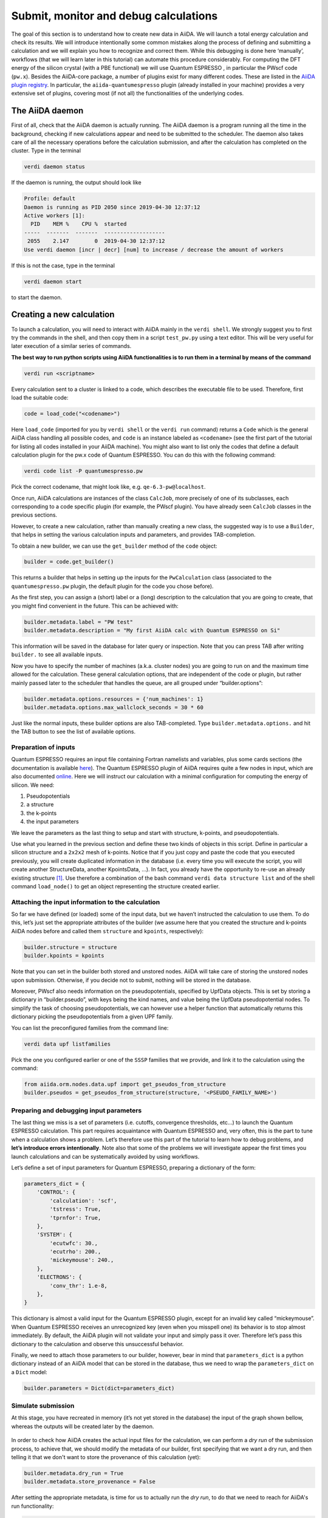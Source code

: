 .. _calculations:

Submit, monitor and debug calculations
======================================

The goal of this section is to understand how to create new data in
AiiDA. We will launch a total energy calculation and check its results.
We will introduce intentionally some common mistakes along the process
of defining and submitting a calculation and we will explain you how to
recognize and correct them. While this debugging is done here
‘manually’, workflows (that we will learn later in this tutorial) can
automate this procedure considerably. For computing the DFT energy of
the silicon crystal (with a PBE functional) we will use Quantum
ESPRESSO , in particular the PWscf code (``pw.x``). Besides the
AiiDA-core package, a number of plugins exist for many different codes.
These are listed in the `AiiDA plugin registry <https://aiidateam.github.io/aiida-registry/>`_.
In particular, the ``aiida-quantumespresso`` plugin (already installed in
your machine) provides a very extensive set of plugins, covering most
(if not all) the functionalities of the underlying codes.

The AiiDA daemon
----------------

First of all, check that the AiiDA daemon is actually running. The AiiDA
daemon is a program running all the time in the background, checking if
new calculations appear and need to be submitted to the scheduler. The
daemon also takes care of all the necessary operations before the
calculation submission, and after the calculation has completed on the
cluster. Type in the terminal

.. code:: console

    verdi daemon status

If the daemon is running, the output should look like

.. code:: console

    Profile: default
    Daemon is running as PID 2050 since 2019-04-30 12:37:12
    Active workers [1]:
      PID    MEM %    CPU %  started
    -----  -------  -------  -------------------
     2055    2.147        0  2019-04-30 12:37:12
    Use verdi daemon [incr | decr] [num] to increase / decrease the amount of workers

If this is not the case, type in the terminal

.. code:: console

    verdi daemon start

to start the daemon.

Creating a new calculation
--------------------------

To launch a calculation, you will need to interact with AiiDA mainly in
the ``verdi shell``. We strongly suggest you to first try the commands
in the shell, and then copy them in a script ``test_pw.py`` using a text
editor. This will be very useful for later execution of a similar series
of commands.

**The best way to run python scripts using AiiDA functionalities is to
run them in a terminal by means of the command**

.. code:: console

    verdi run <scriptname>

Every calculation sent to a cluster is linked to a code, which describes
the executable file to be used. Therefore, first load the suitable code:

.. code:: python

    code = load_code("<codename>")

Here ``load_code`` (imported for you by ``verdi shell`` or the
``verdi run`` command) returns a ``Code`` which is the general AiiDA
class handling all possible codes, and ``code`` is an instance labeled
as ``<codename>`` (see the first part of the tutorial for listing all
codes installed in your AiiDA machine). You might also want to list only
the codes that define a default calculation plugin for the pw.x code of
Quantum ESPRESSO. You can do this with the following command:

.. code:: console

    verdi code list -P quantumespresso.pw

Pick the correct codename, that might look like, e.g.
``qe-6.3-pw@localhost``.

Once run, AiiDA calculations are instances of the class ``CalcJob``,
more precisely of one of its subclasses, each corresponding to a code
specific plugin (for example, the PWscf plugin). You have already seen
``CalcJob`` classes in the previous sections.

However, to create a new calculation, rather than manually creating a
new class, the suggested way is to use a ``Builder``, that helps in
setting the various calculation inputs and parameters, and provides
TAB-completion.

To obtain a new builder, we can use the ``get_builder`` method of the
``code`` object:

.. code:: python

    builder = code.get_builder()

This returns a builder that helps in setting up the inputs for the
``PwCalculation`` class (associated to the ``quantumespresso.pw``
plugin, the default plugin for the code you chose before).

As the first step, you can assign a (short) label or a (long)
description to the calculation that you are going to create, that you
might find convenient in the future. This can be achieved with:

.. code:: python

    builder.metadata.label = "PW test"
    builder.metadata.description = "My first AiiDA calc with Quantum ESPRESSO on Si"

This information will be saved in the database for later query or
inspection. Note that you can press TAB after writing ``builder.`` to
see all available inputs.

Now you have to specify the number of machines (a.k.a. cluster nodes)
you are going to run on and the maximum time allowed for the
calculation. These general calculation options, that are independent of
the code or plugin, but rather mainly passed later to the scheduler that
handles the queue, are all grouped under “builder.options”:

.. code:: python

    builder.metadata.options.resources = {'num_machines': 1}
    builder.metadata.options.max_wallclock_seconds = 30 * 60

Just like the normal inputs, these builder options are also
TAB-completed. Type ``builder.metadata.options.`` and hit the TAB button
to see the list of available options.

Preparation of inputs
~~~~~~~~~~~~~~~~~~~~~

Quantum ESPRESSO requires an input file containing Fortran namelists and
variables, plus some cards sections (the documentation is available
`here <https://www.quantum-espresso.org/Doc/INPUT_PW.html>`_).
The Quantum ESPRESSO plugin of AiiDA requires quite a few nodes in
input, which are also documented
`online <https://aiida-quantumespresso.readthedocs.io/en/stable/user_guide/calculation_plugins/pw.html>`_.
Here we will instruct our calculation with a minimal configuration for
computing the energy of silicon. We need:

1. Pseudopotentials
2. a structure
3. the k-points
4. the input parameters

We leave the parameters as the last thing to setup and start with
structure, k-points, and pseudopotentials.

Use what you learned in the previous section and define these two kinds
of objects in this script. Define in particular a silicon structure and
a ``2x2x2`` mesh of k-points. Notice that if you just copy and paste the
code that you executed previously, you will create duplicated
information in the database (i.e. every time you will execute the
script, you will create another StructureData, another KpointsData,
...). In fact, you already have the opportunity to re-use an already
existing structure [#f1]_. Use therefore a combination of the bash command
``verdi data structure list`` and of the shell command ``load_node()``
to get an object representing the structure created earlier.

Attaching the input information to the calculation
~~~~~~~~~~~~~~~~~~~~~~~~~~~~~~~~~~~~~~~~~~~~~~~~~~

So far we have defined (or loaded) some of the input data, but we
haven’t instructed the calculation to use them. To do this, let’s just
set the appropriate attributes of the builder (we assume here that you
created the structure and k-points AiiDA nodes before and called them
``structure`` and ``kpoints``, respectively):

.. code:: python

    builder.structure = structure
    builder.kpoints = kpoints

Note that you can set in the builder both stored and unstored nodes.
AiiDA will take care of storing the unstored nodes upon submission.
Otherwise, if you decide not to submit, nothing will be stored in the
database.

Moreover, PWscf also needs information on the pseudopotentials,
specified by UpfData objects. This is set by storing a dictionary in
“builder.pseudo”, with keys being the kind names, and value being the
UpfData pseudopotential nodes. To simplify the task of choosing
pseudopotentials, we can however use a helper function that
automatically returns this dictionary picking the pseudopotentials from
a given UPF family.

You can list the preconfigured families from the command line:

.. code:: console

    verdi data upf listfamilies

Pick the one you configured earlier or one of the ``SSSP`` families that
we provide, and link it to the calculation using the command:

.. code:: python

    from aiida.orm.nodes.data.upf import get_pseudos_from_structure
    builder.pseudos = get_pseudos_from_structure(structure, '<PSEUDO_FAMILY_NAME>')

Preparing and debugging input parameters
~~~~~~~~~~~~~~~~~~~~~~~~~~~~~~~~~~~~~~~~

The last thing we miss is a set of parameters (i.e. cutoffs, convergence
thresholds, etc…) to launch the Quantum ESPRESSO calculation. This part
requires acquaintance with Quantum ESPRESSO and, very often, this is the
part to tune when a calculation shows a problem. Let’s therefore use
this part of the tutorial to learn how to debug problems, and **let’s
introduce errors intentionally**. Note also that some of the problems we
will investigate appear the first times you launch calculations and can
be systematically avoided by using workflows.

Let’s define a set of input parameters for Quantum ESPRESSO, preparing a
dictionary of the form:

.. code:: python

    parameters_dict = {
        'CONTROL': {
            'calculation': 'scf',
            'tstress': True,
            'tprnfor': True,
        },
        'SYSTEM': {
            'ecutwfc': 30.,
            'ecutrho': 200.,
            'mickeymouse': 240.,
        },
        'ELECTRONS': {
            'conv_thr': 1.e-8,
        },
    }

This dictionary is almost a valid input for the Quantum ESPRESSO plugin,
except for an invalid key called “mickeymouse”. When Quantum ESPRESSO
receives an unrecognized key (even when you misspell one) its behavior
is to stop almost immediately. By default, the AiiDA plugin will not
validate your input and simply pass it over. Therefore let’s pass this
dictionary to the calculation and observe this unsuccessful behavior.

Finally, we need to attach those parameters to our builder, however,
bear in mind that ``parameters_dict`` is a python dictionary instead of
an AiiDA model that can be stored in the database, thus we need to wrap
the ``parameters_dict`` on a ``Dict`` model:

.. code:: python

    builder.parameters = Dict(dict=parameters_dict)

Simulate submission
~~~~~~~~~~~~~~~~~~~

At this stage, you have recreated in memory (it’s not yet stored in the
database) the input of the graph shown bellow, whereas the outputs will
be created later by the daemon.

.. figure:: include/images/verdi_graph/si/graph-full.png
   :alt:

In order to check how AiiDA creates the actual input files for the
calculation, we can perform a *dry run* of the submission process, to
achieve that, we should modify the metadata of our builder, first
specifying that we want a dry run, and then telling it that we don't
want to store the provenance of this calculation (yet):

.. code:: python

    builder.metadata.dry_run = True
    builder.metadata.store_provenance = False

After setting the appropriate metadata, is time for us to actually run
the *dry run*, to do that we need to reach for AiiDA's run
functionality:

.. code:: python

    from aiida.engine import run
    run(builder)

This creates a folder of the form ``submit_test/[date]-0000[x]`` in the
current directory. Check (in your second terminal) the input file
``aiida.in`` within this folder, comparing it with the content of the
input data nodes you created earlier, and that the ‘pseudo’ folder
contains the needed pseudopotentials. You can also check the submission
script ``_aiidasubmit.sh`` (the scheduler that is installed on the
machine is Torque, so AiiDA creates the files with the proper format for
this scheduler). Note: you cannot correct the input file from the
``submit_test`` folder: you have to correct the script and re-execute
it; the files created by ``submit_test()`` are only for final
inspection.

Storing and submitting the calculation
~~~~~~~~~~~~~~~~~~~~~~~~~~~~~~~~~~~~~~

Up to now our calculation has been kept in memory and not in the
database. Now that we have inspected the input files and are sure that
Quantum ESPRESSO will have all the information it needs to perform the
calculation, we will submit the calculation for a full run, doing so
will store the inputs that are living in memory, run and store the
calculation and link the outputs to it, to achieve this, we first need
to declare our intent in the builder metadata,

.. code:: python

    builder.metadata.dry_run = False
    builder.metadata.store_provenance = True

And then rely on the submit machinery of AiiDA,

.. code:: python

    from aiida.engine import submit
    calculation = submit(builder)

``calculation`` will now be the stored ``PwCalculation``, already
submitted to the daemon. The calculation has now a "database primary
key" or ``pk`` (an integer ID) to the calculation (typing
``calculation.pk`` will print this number). Moreover, it also gets a
universally-unique ID (``UUID``), visible with ``calculation.uuid`` that
does not change even upon sharing the data with collaborators (while the
``pk`` will change in that case).

Now that the calculation is stored, you can also attach any additional
attributes of your choice, which are called “extra” and defined in as
key-value pairs. For example, you can add an extra attribute called
``element``, with value ``Si`` through

.. code:: python

    calculation.set_extra("element", "Si")

You will see later the advantage of doing so for querying.

In the mean time, as soon as you submitted your calculation, the daemon
picked it up and started to perform all the operations to do the actual
submission, going through input file generation, submission to the
queue, waiting for it to run and finish, retrieving the output files,
parsing them, storing them in the database and setting the state of the
calculation to ``Finished``.

**Note** If the daemon is not running the calculation will remain in the
``NEW`` state until when you start it.

Checking the status of the calculation
~~~~~~~~~~~~~~~~~~~~~~~~~~~~~~~~~~~~~~

You can check the calculation status from the command line:

.. code:: console

    verdi process list

Note that ``verdi`` commands can be slow in this tutorial when the
calculation is running (because you just have one CPU which is also used
by the PWscf calculation).

By now, it is possible that the calculation you submitted has already
finished, and therefore that you don’t see any calculation in the
output. In fact, by default, the command only prints calculations that are still active [#f2]_.

To see also (your) calculations that have finished (and limit those only
to the one created in the past day), use instead

.. code:: console

    verdi process list -a -p1

as explained in the first section.

To inspect the list of input files generated by the AiiDA (this can be
done even when the calculation did not finish yet), type

.. code:: console

    verdi calcjob inputls <pk_number> -c

with ``pk_number`` the pk number of your calculation. This will show the
contents of the input directory (``-c`` prints directories in colour).
Then you can also check the content of the actual input file with

.. code:: console

    verdi calcjob inputcat <pk_number> | less

Troubleshooting
---------------

After all this work the calculation should end up in a FAILED Job state
(last column of ``verdi process list -a -p1``), and correspondingly the
error code near the "Finished" status of the State should be non-zero,

.. code:: console

    $ verdi process list -a -p1
      PK  Created    State             Process label    Process status
    ----  ---------  ----------------  ---------------  ----------------
      98  16h ago    Finished [115]    PwCalculation
    ...
    $ # Anything but [0] after the Finished state signals a failure

This was expected, since we used an invalid key in the input parameters.
Situations like this happen (probably often...) in real life, so we
built in AiiDA the tools to traceback the problem source and correct it.

A first way to proceed is the manual inspection of the output file of
PWscf. You can visualize it with:

.. code:: console

    verdi calcjob outputcat <pk_number> | less

This might be enough to understand the reason why the calculation
failed.

However, AiiDA provides some extra tools for troubleshooting in a more
compact way, for starters, even if the calculation failed you can read a
summary of it by running ``verdi process show <pk>``:

.. code:: console

    $ verdi process show <pk_number>
    Property       Value
    -------------  ---------------------------------------------------
    type           CalcJobNode
    pk             98
    uuid           4c444afd-f6e2-4896-b9ae-8cb8a5ec75c5
    label          PW test
    description    My first AiiDA calc with Quantum ESPRESSO on Si
    ctime          2019-05-01 15:59:39.180018+00:00
    mtime          2019-05-01 16:01:44.870902+00:00
    process state  Finished
    exit status    115
    computer       [1] localhost

    Inputs      PK    Type
    ----------  ----  -------------
    pseudos
        Si      50    UpfData
    code        2     Code
    kpoints     10    KpointsData
    parameters  96    Dict
    settings    97    Dict
    structure   9     StructureData

    Outputs          PK  Type
    -------------  ----  ----------
    remote_folder    99  RemoteData
    retrieved       100  FolderData

    Log messages
    ---------------------------------------------
    There are 2 log messages for this calculation
    Run 'verdi process report 98' to see them

In the last part of the output of this command you can read that there
are some log messages waiting for you, if you run
``verdi process report <pk>``.

Finally, after figuring out the invalid parameter from the calculation
output, we can clear it out from the parameters dict and see if our
calculation succeeds,

.. code:: python

    parameters_dict = {
        "CONTROL": {
            "calculation": "scf",
        },
        "SYSTEM": {
            "ecutwfc": 30.,
            "ecutrho": 200.,
        },
        "ELECTRONS": {
            "conv_thr": 1.e-6,
        }
    }
    builder.parameters = Dict(dict=parameters_dict)
    calculation = submit(builder)

If you have been using the separate script approach, then you can modify
the script to remove the faulty input and run the script again with:

.. code:: console

    verdi run test_pw.py

Sure enough the calculation will reach the finished status, with zero
exit code now, you can verify that by running
``verdi process list -a -p1`` again.

Using the calculation results
-----------------------------

Now you can access the results as you have seen earlier. For example,
note down the pk of the calculation so that you can load it in the
``verdi shell`` and check the total energy with the commands:

.. code:: python

    calculation = load_node(<pk>)
    calculation.res.energy

Notice that, in general, an AiiDA plugin won't limit itself to write
some input files, running the software for you, storing the output
files, and connecting it all together in your provenance graph. AiiDA
will also try to interpret your program's output, and make the output
values of interest available through an output dict node (as depicted in
the graph above). In the case of the AiiDA quantum espresso plugin this
output node is available at ``calculation.outputs.output_parameters``
and you can access all the available attributes (not only the energy
used above) using:

.. code:: python

    calculation.outputs.output_parameters.attributes

Since the name of this output dictionary node is an implementation
detail of each plugin, AiiDA provides the shortcut ``calculation.res``
where the developers can indicate what they think is the result of the
calculation.


.. rubric:: Footnotes

.. [#f1] However, to avoid duplication of KpointsData, you should first learn how to query the database, therefore we will ignore this duplication issue for now.
.. [#f2] A process is considered active if it is either ``Created``, ``Running`` or ``Waiting``. If a process is no longer active, but terminatd, it will have a state ``Finished``, ``Killed`` or ``Excepted``.